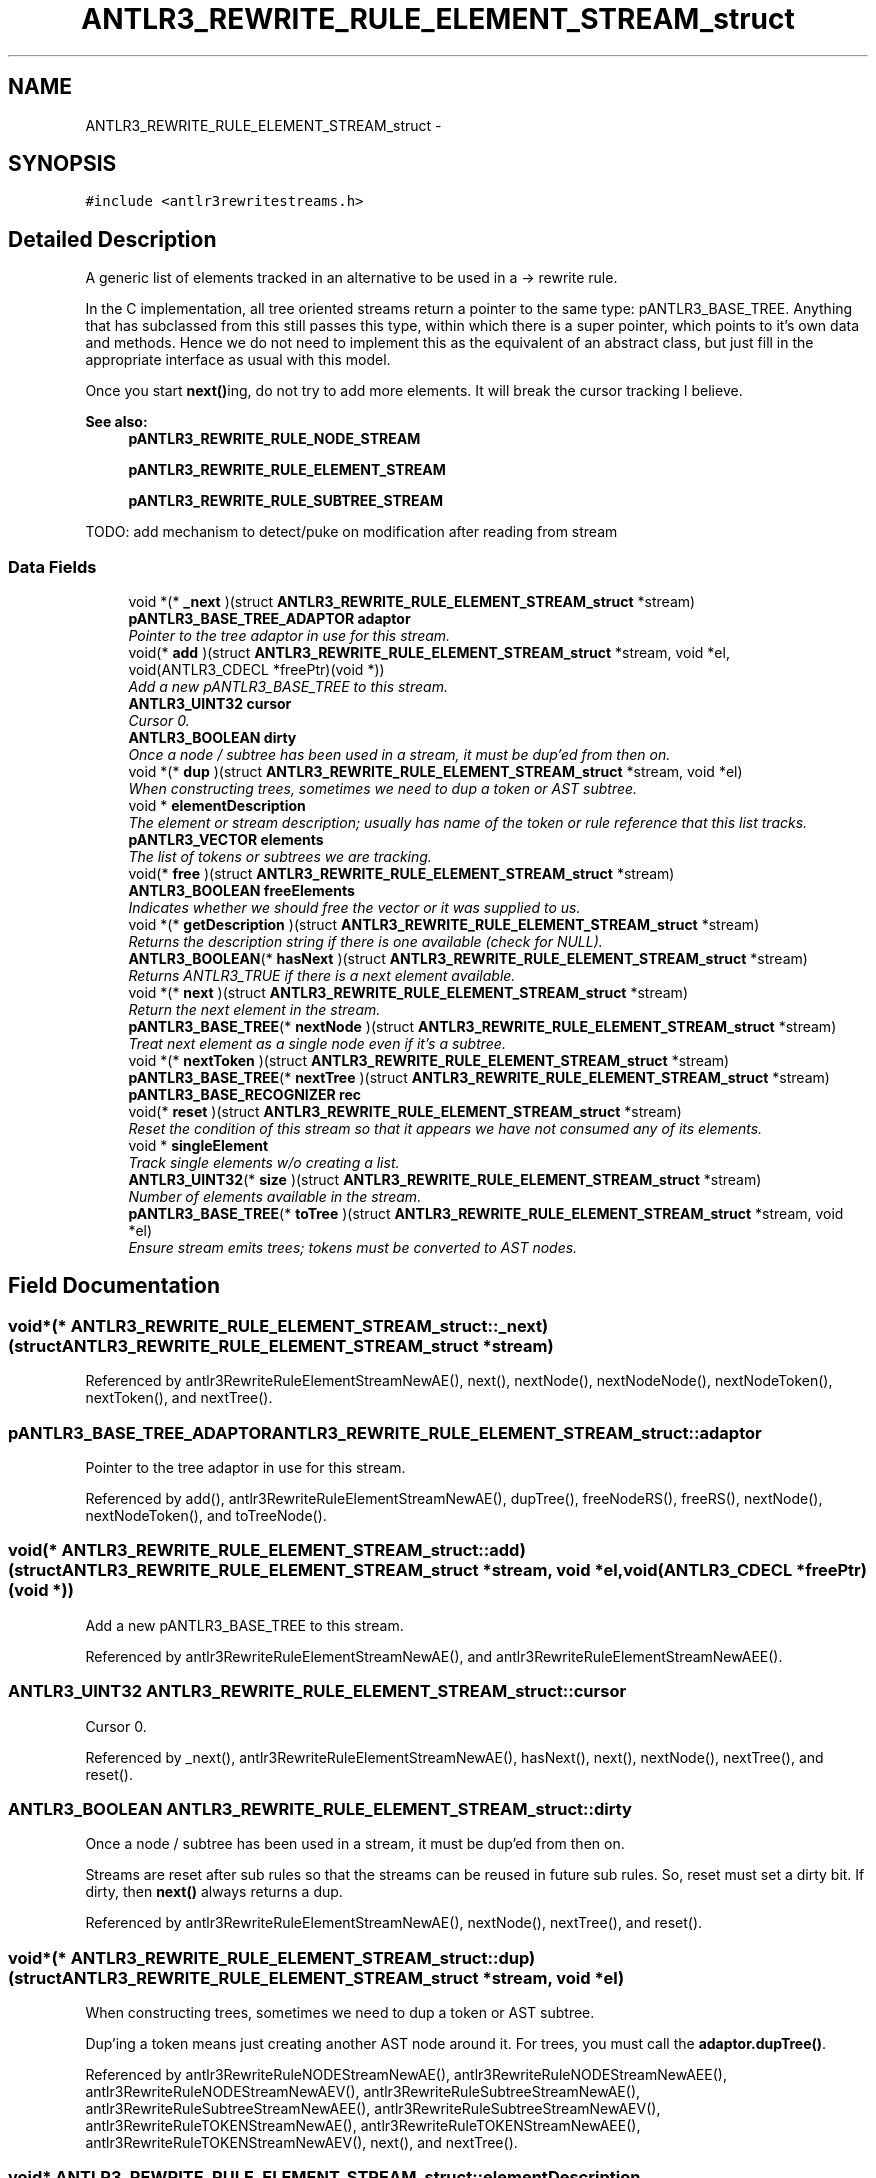 .TH "ANTLR3_REWRITE_RULE_ELEMENT_STREAM_struct" 3 "29 Nov 2010" "Version 3.3" "ANTLR3C" \" -*- nroff -*-
.ad l
.nh
.SH NAME
ANTLR3_REWRITE_RULE_ELEMENT_STREAM_struct \- 
.SH SYNOPSIS
.br
.PP
\fC#include <antlr3rewritestreams.h>\fP
.PP
.SH "Detailed Description"
.PP 
A generic list of elements tracked in an alternative to be used in a -> rewrite rule. 

In the C implementation, all tree oriented streams return a pointer to the same type: pANTLR3_BASE_TREE. Anything that has subclassed from this still passes this type, within which there is a super pointer, which points to it's own data and methods. Hence we do not need to implement this as the equivalent of an abstract class, but just fill in the appropriate interface as usual with this model.
.PP
Once you start \fBnext()\fPing, do not try to add more elements. It will break the cursor tracking I believe.
.PP
\fBSee also:\fP
.RS 4
\fBpANTLR3_REWRITE_RULE_NODE_STREAM\fP 
.PP
\fBpANTLR3_REWRITE_RULE_ELEMENT_STREAM\fP 
.PP
\fBpANTLR3_REWRITE_RULE_SUBTREE_STREAM\fP
.RE
.PP
TODO: add mechanism to detect/puke on modification after reading from stream 
.SS "Data Fields"

.in +1c
.ti -1c
.RI "void *(* \fB_next\fP )(struct \fBANTLR3_REWRITE_RULE_ELEMENT_STREAM_struct\fP *stream)"
.br
.ti -1c
.RI "\fBpANTLR3_BASE_TREE_ADAPTOR\fP \fBadaptor\fP"
.br
.RI "\fIPointer to the tree adaptor in use for this stream. \fP"
.ti -1c
.RI "void(* \fBadd\fP )(struct \fBANTLR3_REWRITE_RULE_ELEMENT_STREAM_struct\fP *stream, void *el, void(ANTLR3_CDECL *freePtr)(void *))"
.br
.RI "\fIAdd a new pANTLR3_BASE_TREE to this stream. \fP"
.ti -1c
.RI "\fBANTLR3_UINT32\fP \fBcursor\fP"
.br
.RI "\fICursor 0. \fP"
.ti -1c
.RI "\fBANTLR3_BOOLEAN\fP \fBdirty\fP"
.br
.RI "\fIOnce a node / subtree has been used in a stream, it must be dup'ed from then on. \fP"
.ti -1c
.RI "void *(* \fBdup\fP )(struct \fBANTLR3_REWRITE_RULE_ELEMENT_STREAM_struct\fP *stream, void *el)"
.br
.RI "\fIWhen constructing trees, sometimes we need to dup a token or AST subtree. \fP"
.ti -1c
.RI "void * \fBelementDescription\fP"
.br
.RI "\fIThe element or stream description; usually has name of the token or rule reference that this list tracks. \fP"
.ti -1c
.RI "\fBpANTLR3_VECTOR\fP \fBelements\fP"
.br
.RI "\fIThe list of tokens or subtrees we are tracking. \fP"
.ti -1c
.RI "void(* \fBfree\fP )(struct \fBANTLR3_REWRITE_RULE_ELEMENT_STREAM_struct\fP *stream)"
.br
.ti -1c
.RI "\fBANTLR3_BOOLEAN\fP \fBfreeElements\fP"
.br
.RI "\fIIndicates whether we should free the vector or it was supplied to us. \fP"
.ti -1c
.RI "void *(* \fBgetDescription\fP )(struct \fBANTLR3_REWRITE_RULE_ELEMENT_STREAM_struct\fP *stream)"
.br
.RI "\fIReturns the description string if there is one available (check for NULL). \fP"
.ti -1c
.RI "\fBANTLR3_BOOLEAN\fP(* \fBhasNext\fP )(struct \fBANTLR3_REWRITE_RULE_ELEMENT_STREAM_struct\fP *stream)"
.br
.RI "\fIReturns ANTLR3_TRUE if there is a next element available. \fP"
.ti -1c
.RI "void *(* \fBnext\fP )(struct \fBANTLR3_REWRITE_RULE_ELEMENT_STREAM_struct\fP *stream)"
.br
.RI "\fIReturn the next element in the stream. \fP"
.ti -1c
.RI "\fBpANTLR3_BASE_TREE\fP(* \fBnextNode\fP )(struct \fBANTLR3_REWRITE_RULE_ELEMENT_STREAM_struct\fP *stream)"
.br
.RI "\fITreat next element as a single node even if it's a subtree. \fP"
.ti -1c
.RI "void *(* \fBnextToken\fP )(struct \fBANTLR3_REWRITE_RULE_ELEMENT_STREAM_struct\fP *stream)"
.br
.ti -1c
.RI "\fBpANTLR3_BASE_TREE\fP(* \fBnextTree\fP )(struct \fBANTLR3_REWRITE_RULE_ELEMENT_STREAM_struct\fP *stream)"
.br
.ti -1c
.RI "\fBpANTLR3_BASE_RECOGNIZER\fP \fBrec\fP"
.br
.ti -1c
.RI "void(* \fBreset\fP )(struct \fBANTLR3_REWRITE_RULE_ELEMENT_STREAM_struct\fP *stream)"
.br
.RI "\fIReset the condition of this stream so that it appears we have not consumed any of its elements. \fP"
.ti -1c
.RI "void * \fBsingleElement\fP"
.br
.RI "\fITrack single elements w/o creating a list. \fP"
.ti -1c
.RI "\fBANTLR3_UINT32\fP(* \fBsize\fP )(struct \fBANTLR3_REWRITE_RULE_ELEMENT_STREAM_struct\fP *stream)"
.br
.RI "\fINumber of elements available in the stream. \fP"
.ti -1c
.RI "\fBpANTLR3_BASE_TREE\fP(* \fBtoTree\fP )(struct \fBANTLR3_REWRITE_RULE_ELEMENT_STREAM_struct\fP *stream, void *el)"
.br
.RI "\fIEnsure stream emits trees; tokens must be converted to AST nodes. \fP"
.in -1c
.SH "Field Documentation"
.PP 
.SS "void*(* \fBANTLR3_REWRITE_RULE_ELEMENT_STREAM_struct::_next\fP)(struct \fBANTLR3_REWRITE_RULE_ELEMENT_STREAM_struct\fP *stream)"
.PP
Referenced by antlr3RewriteRuleElementStreamNewAE(), next(), nextNode(), nextNodeNode(), nextNodeToken(), nextToken(), and nextTree().
.SS "\fBpANTLR3_BASE_TREE_ADAPTOR\fP \fBANTLR3_REWRITE_RULE_ELEMENT_STREAM_struct::adaptor\fP"
.PP
Pointer to the tree adaptor in use for this stream. 
.PP
Referenced by add(), antlr3RewriteRuleElementStreamNewAE(), dupTree(), freeNodeRS(), freeRS(), nextNode(), nextNodeToken(), and toTreeNode().
.SS "void(* \fBANTLR3_REWRITE_RULE_ELEMENT_STREAM_struct::add\fP)(struct \fBANTLR3_REWRITE_RULE_ELEMENT_STREAM_struct\fP *stream, void *el, void(ANTLR3_CDECL *freePtr)(void *))"
.PP
Add a new pANTLR3_BASE_TREE to this stream. 
.PP
Referenced by antlr3RewriteRuleElementStreamNewAE(), and antlr3RewriteRuleElementStreamNewAEE().
.SS "\fBANTLR3_UINT32\fP \fBANTLR3_REWRITE_RULE_ELEMENT_STREAM_struct::cursor\fP"
.PP
Cursor 0. 
.PP
.n-1. If singleElement!=NULL, cursor is 0 until you \fBnext()\fP, which bumps it to 1 meaning no more elements. 
.PP
Referenced by _next(), antlr3RewriteRuleElementStreamNewAE(), hasNext(), next(), nextNode(), nextTree(), and reset().
.SS "\fBANTLR3_BOOLEAN\fP \fBANTLR3_REWRITE_RULE_ELEMENT_STREAM_struct::dirty\fP"
.PP
Once a node / subtree has been used in a stream, it must be dup'ed from then on. 
.PP
Streams are reset after sub rules so that the streams can be reused in future sub rules. So, reset must set a dirty bit. If dirty, then \fBnext()\fP always returns a dup. 
.PP
Referenced by antlr3RewriteRuleElementStreamNewAE(), nextNode(), nextTree(), and reset().
.SS "void*(* \fBANTLR3_REWRITE_RULE_ELEMENT_STREAM_struct::dup\fP)(struct \fBANTLR3_REWRITE_RULE_ELEMENT_STREAM_struct\fP *stream, void *el)"
.PP
When constructing trees, sometimes we need to dup a token or AST subtree. 
.PP
Dup'ing a token means just creating another AST node around it. For trees, you must call the \fBadaptor.dupTree()\fP. 
.PP
Referenced by antlr3RewriteRuleNODEStreamNewAE(), antlr3RewriteRuleNODEStreamNewAEE(), antlr3RewriteRuleNODEStreamNewAEV(), antlr3RewriteRuleSubtreeStreamNewAE(), antlr3RewriteRuleSubtreeStreamNewAEE(), antlr3RewriteRuleSubtreeStreamNewAEV(), antlr3RewriteRuleTOKENStreamNewAE(), antlr3RewriteRuleTOKENStreamNewAEE(), antlr3RewriteRuleTOKENStreamNewAEV(), next(), and nextTree().
.SS "void* \fBANTLR3_REWRITE_RULE_ELEMENT_STREAM_struct::elementDescription\fP"
.PP
The element or stream description; usually has name of the token or rule reference that this list tracks. 
.PP
Can include rulename too, but the exception would track that info. 
.PP
Referenced by antlr3RewriteRuleElementStreamNewAE(), and getDescription().
.SS "\fBpANTLR3_VECTOR\fP \fBANTLR3_REWRITE_RULE_ELEMENT_STREAM_struct::elements\fP"
.PP
The list of tokens or subtrees we are tracking. 
.PP
Referenced by _next(), add(), antlr3RewriteRuleElementStreamNewAE(), antlr3RewriteRuleElementStreamNewAEV(), expungeRS(), freeNodeRS(), freeRS(), hasNext(), and size().
.SS "void(* \fBANTLR3_REWRITE_RULE_ELEMENT_STREAM_struct::free\fP)(struct \fBANTLR3_REWRITE_RULE_ELEMENT_STREAM_struct\fP *stream)"
.PP
Referenced by antlr3RewriteRuleElementStreamNewAE(), antlr3RewriteRuleNODEStreamNewAE(), antlr3RewriteRuleNODEStreamNewAEE(), antlr3RewriteRuleNODEStreamNewAEV(), antlr3RewriteRuleSubtreeStreamNewAE(), antlr3RewriteRuleSubtreeStreamNewAEE(), and antlr3RewriteRuleSubtreeStreamNewAEV().
.SS "\fBANTLR3_BOOLEAN\fP \fBANTLR3_REWRITE_RULE_ELEMENT_STREAM_struct::freeElements\fP"
.PP
Indicates whether we should free the vector or it was supplied to us. 
.PP
Referenced by add(), antlr3RewriteRuleElementStreamNewAE(), antlr3RewriteRuleElementStreamNewAEV(), expungeRS(), freeNodeRS(), and freeRS().
.SS "void*(* \fBANTLR3_REWRITE_RULE_ELEMENT_STREAM_struct::getDescription\fP)(struct \fBANTLR3_REWRITE_RULE_ELEMENT_STREAM_struct\fP *stream)"
.PP
Returns the description string if there is one available (check for NULL). 
.PP
Referenced by antlr3RewriteRuleElementStreamNewAE().
.SS "\fBANTLR3_BOOLEAN\fP(* \fBANTLR3_REWRITE_RULE_ELEMENT_STREAM_struct::hasNext\fP)(struct \fBANTLR3_REWRITE_RULE_ELEMENT_STREAM_struct\fP *stream)"
.PP
Returns ANTLR3_TRUE if there is a next element available. 
.PP
Referenced by antlr3RewriteRuleElementStreamNewAE().
.SS "void*(* \fBANTLR3_REWRITE_RULE_ELEMENT_STREAM_struct::next\fP)(struct \fBANTLR3_REWRITE_RULE_ELEMENT_STREAM_struct\fP *stream)"
.PP
Return the next element in the stream. 
.PP
If out of elements, throw an exception unless \fBsize()\fP==1. If size is 1, then return elements[0]. 
.PP
Referenced by antlr3RewriteRuleElementStreamNewAE().
.SS "\fBpANTLR3_BASE_TREE\fP(* \fBANTLR3_REWRITE_RULE_ELEMENT_STREAM_struct::nextNode\fP)(struct \fBANTLR3_REWRITE_RULE_ELEMENT_STREAM_struct\fP *stream)"
.PP
Treat next element as a single node even if it's a subtree. 
.PP
This is used instead of \fBnext()\fP when the result has to be a tree root node. Also prevents us from duplicating recently-added children; e.g., ^(type ID)+ adds ID to type and then 2nd iteration must dup the type node, but ID has been added.
.PP
Referencing to a rule result twice is ok; dup entire tree as we can't be adding trees; e.g., expr expr. 
.PP
Referenced by antlr3RewriteRuleElementStreamNewAE(), antlr3RewriteRuleNODEStreamNewAE(), antlr3RewriteRuleNODEStreamNewAEE(), antlr3RewriteRuleNODEStreamNewAEV(), antlr3RewriteRuleSubtreeStreamNewAE(), antlr3RewriteRuleSubtreeStreamNewAEE(), antlr3RewriteRuleSubtreeStreamNewAEV(), antlr3RewriteRuleTOKENStreamNewAE(), antlr3RewriteRuleTOKENStreamNewAEE(), and antlr3RewriteRuleTOKENStreamNewAEV().
.SS "void*(* \fBANTLR3_REWRITE_RULE_ELEMENT_STREAM_struct::nextToken\fP)(struct \fBANTLR3_REWRITE_RULE_ELEMENT_STREAM_struct\fP *stream)"
.PP
Referenced by antlr3RewriteRuleElementStreamNewAE().
.SS "\fBpANTLR3_BASE_TREE\fP(* \fBANTLR3_REWRITE_RULE_ELEMENT_STREAM_struct::nextTree\fP)(struct \fBANTLR3_REWRITE_RULE_ELEMENT_STREAM_struct\fP *stream)"
.PP
Referenced by antlr3RewriteRuleElementStreamNewAE().
.SS "\fBpANTLR3_BASE_RECOGNIZER\fP \fBANTLR3_REWRITE_RULE_ELEMENT_STREAM_struct::rec\fP"
.PP
Referenced by antlr3RewriteRuleElementStreamNewAE(), freeNodeRS(), and freeRS().
.SS "void(* \fBANTLR3_REWRITE_RULE_ELEMENT_STREAM_struct::reset\fP)(struct \fBANTLR3_REWRITE_RULE_ELEMENT_STREAM_struct\fP *stream)"
.PP
Reset the condition of this stream so that it appears we have not consumed any of its elements. 
.PP
Elements themselves are untouched. 
.PP
Referenced by antlr3RewriteRuleElementStreamNewAE().
.SS "void* \fBANTLR3_REWRITE_RULE_ELEMENT_STREAM_struct::singleElement\fP"
.PP
Track single elements w/o creating a list. 
.PP
Upon 2nd add, alloc list 
.PP
Referenced by _next(), add(), antlr3RewriteRuleElementStreamNewAE(), freeNodeRS(), hasNext(), and size().
.SS "\fBANTLR3_UINT32\fP(* \fBANTLR3_REWRITE_RULE_ELEMENT_STREAM_struct::size\fP)(struct \fBANTLR3_REWRITE_RULE_ELEMENT_STREAM_struct\fP *stream)"
.PP
Number of elements available in the stream. 
.PP
Referenced by _next(), antlr3RewriteRuleElementStreamNewAE(), next(), nextNode(), and nextTree().
.SS "\fBpANTLR3_BASE_TREE\fP(* \fBANTLR3_REWRITE_RULE_ELEMENT_STREAM_struct::toTree\fP)(struct \fBANTLR3_REWRITE_RULE_ELEMENT_STREAM_struct\fP *stream, void *el)"
.PP
Ensure stream emits trees; tokens must be converted to AST nodes. 
.PP
AST nodes can be passed through unmolested. 
.PP
Referenced by _next(), antlr3RewriteRuleElementStreamNewAE(), antlr3RewriteRuleNODEStreamNewAE(), antlr3RewriteRuleNODEStreamNewAEE(), and antlr3RewriteRuleNODEStreamNewAEV().

.SH "Author"
.PP 
Generated automatically by Doxygen for ANTLR3C from the source code.
